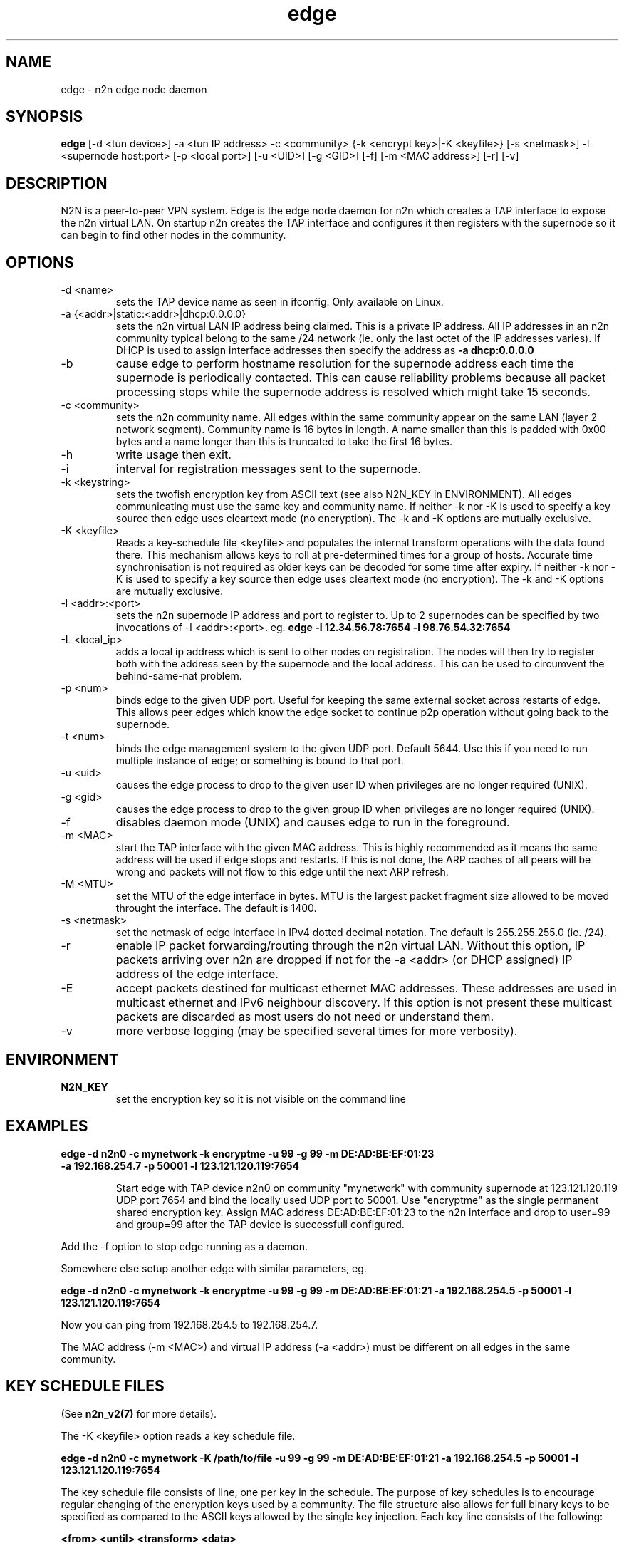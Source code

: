 .TH edge 8  "17 Mar 2010" "n2n-2.1" "SUPERUSER COMMANDS"
.SH NAME
edge \- n2n edge node daemon
.SH SYNOPSIS
.B edge
[\-d <tun device>] \-a <tun IP address> \-c <community> {\-k <encrypt key>|\-K <keyfile>} 
[\-s <netmask>] \-l <supernode host:port> 
[\-p <local port>] [\-u <UID>] [\-g <GID>] [-f] [\-m <MAC address>] [\-r] [\-v]
.SH DESCRIPTION
N2N is a peer-to-peer VPN system. Edge is the edge node daemon for n2n which
creates a TAP interface to expose the n2n virtual LAN. On startup n2n creates
the TAP interface and configures it then registers with the supernode so it can
begin to find other nodes in the community.
.PP
.SH OPTIONS
.TP
\-d <name>
sets the TAP device name as seen in ifconfig. Only available on Linux.
.TP
\-a {<addr>|static:<addr>|dhcp:0.0.0.0}
sets the n2n virtual LAN IP address being claimed. This is a private IP
address. All IP addresses in an n2n community typical belong to the same /24
network (ie. only the last octet of the IP addresses varies). If DHCP is used to
assign interface addresses then specify the address as
.B -a dhcp:0.0.0.0 
.TP
\-b
cause edge to perform hostname resolution for the supernode address each time
the supernode is periodically contacted. This can cause reliability problems
because all packet processing stops while the supernode address is resolved
which might take 15 seconds.
.TP
\-c <community>
sets the n2n community name. All edges within the same community appear on the
same LAN (layer 2 network segment). Community name is 16 bytes in length. A name
smaller than this is padded with 0x00 bytes and a name longer than this is
truncated to take the first 16 bytes.
.TP
\-h
write usage then exit.
.TP
\-i
interval for registration messages sent to the supernode.
.TP
\-k <keystring>
sets the twofish encryption key from ASCII text (see also N2N_KEY in
ENVIRONMENT). All edges communicating must use the same key and community
name. If neither -k nor -K is used to specify a key source then edge uses
cleartext mode (no encryption). The -k and -K options are mutually exclusive.
.TP
\-K <keyfile>
Reads a key-schedule file <keyfile> and populates the internal transform
operations with the data found there. This mechanism allows keys to roll at
pre-determined times for a group of hosts. Accurate time synchronisation is not
required as older keys can be decoded for some time after expiry.  If neither -k
nor -K is used to specify a key source then edge uses cleartext mode (no
encryption). The -k and -K options are mutually exclusive.
.TP
\-l <addr>:<port>
sets the n2n supernode IP address and port to register to. Up to 2 supernodes
can be specified by two invocations of -l <addr>:<port>. eg.
.B edge -l 12.34.56.78:7654 -l 98.76.54.32:7654
.
.TP
\-L <local_ip>
adds a local ip address which is sent to other nodes on registration. The nodes
will then try to register both with the address seen by the supernode and the
local address. This can be used to circumvent the behind-same-nat problem.
.TP
\-p <num>
binds edge to the given UDP port. Useful for keeping the same external socket
across restarts of edge. This allows peer edges which know the edge socket to
continue p2p operation without going back to the supernode.
.TP
\-t <num>
binds the edge management system to the given UDP port. Default 5644. Use this
if you need to run multiple instance of edge; or something is bound to that
port.
.TP
\-u <uid>
causes the edge process to drop to the given user ID when privileges are no
longer required (UNIX).
.TP
\-g <gid>
causes the edge process to drop to the given group ID when privileges are no
longer required (UNIX).
.TP
\-f
disables daemon mode (UNIX) and causes edge to run in the foreground.
.TP
\-m <MAC>
start the TAP interface with the given MAC address. This is highly recommended
as it means the same address will be used if edge stops and restarts. If this is
not done, the ARP caches of all peers will be wrong and packets will not flow to
this edge until the next ARP refresh.
.TP
\-M <MTU>
set the MTU of the edge interface in bytes. MTU is the largest packet fragment
size allowed to be moved throught the interface. The default is 1400.
.TP
\-s <netmask> 
set the netmask of edge interface in IPv4 dotted decimal notation. The default
is 255.255.255.0 (ie. /24).
.TP
\-r
enable IP packet forwarding/routing through the n2n virtual LAN. Without this
option, IP packets arriving over n2n are dropped if not for the -a <addr> (or
DHCP assigned) IP address of the edge interface.
.TP
\-E 
accept packets destined for multicast ethernet MAC addresses. These addresses
are used in multicast ethernet and IPv6 neighbour discovery. If this option is
not present these multicast packets are discarded as most users do not need or
understand them.
.TP
\-v
more verbose logging (may be specified several times for more verbosity).
.SH ENVIRONMENT
.TP
.B N2N_KEY
set the encryption key so it is not visible on the command line
.SH EXAMPLES
.TP
.B edge \-d n2n0 \-c mynetwork \-k encryptme \-u 99 \-g 99 \-m DE:AD:BE:EF:01:23 \-a 192.168.254.7 \-p 50001 \-l 123.121.120.119:7654

Start edge with TAP device n2n0 on community "mynetwork" with community
supernode at 123.121.120.119 UDP port 7654 and bind the locally used UDP port to
50001. Use "encryptme" as the single permanent shared encryption key. Assign MAC
address DE:AD:BE:EF:01:23 to the n2n interface and drop to user=99 and group=99
after the TAP device is successfull configured.
.PP
Add the -f option to stop edge running as a daemon.
.PP
Somewhere else setup another edge with similar parameters, eg.

.B edge \-d n2n0 \-c mynetwork \-k encryptme \-u 99 \-g 99 \-m DE:AD:BE:EF:01:21 \-a 192.168.254.5 \-p 50001 \-l 123.121.120.119:7654
.PP
Now you can ping from 192.168.254.5 to 192.168.254.7.
.PP
The MAC address (-m <MAC>) and virtual IP address (-a <addr>) must be different
on all edges in the same community.

.SH KEY SCHEDULE FILES
(See
.B n2n_v2(7)
for more details).

The -K <keyfile> option reads a key schedule file.

.B edge \-d n2n0 \-c mynetwork \-K /path/to/file \-u 99 \-g 99 \-m DE:AD:BE:EF:01:21 \-a 192.168.254.5 \-p 50001 \-l 123.121.120.119:7654
.PP

The key schedule file consists of line, one per key in the schedule. The purpose
of key schedules is to encourage regular changing of the encryption keys used by
a community. The file structure also allows for full binary keys to be specified
as compared to the ASCII keys allowed by the single key injection. Each key line
consists of the following:

.B <from> <until> <transform> <data>

<from> and <until> are ASCII decimal values of the UNIX times during which the
key is valid. <transform> is the index of the transform that <data> applies
to. <data> is some text which is parsed by the transform module to derive the
key for that line.

Supported <transform> values are:
.TP
2 = TwoFish
<data> has the form <SA>_<hex_key>. eg.

.B 1252327945 1252328305 2 602_3d7c7769b34b2a4812f8c0e9d87ce9

This specifies security association number 602 and a 16-octet key of numeric
value 0x3d7c7769b34b2a4812f8c0e9d87ce9. <SA> is a 32-bit unsigned integer which
is used to identify the encryption key to the receiver. The SA number is sent
unencrypted so the receiver may find the correct key from the key
schedule. <hex_key> is up to 16 octets although shorter keys are allowed.

.TP
3 = AES-CBC
<data> has the form <SA>_<hex_key>. Same rules as TwoFish.

.SH CLEARTEXT MODE
If neither 
.B -k
nor
.B -K
is specified then edge uses cleartext mode. In cleartext mode there is no
transform of the packet data it is simply encrypted. This is useful for
debugging n2n as packet contents can be seen clearly.

To prevent accidental exposure of data, edge only enters cleartext mode when no
keying parameters are specified. In the case where keying parameters are
specified but no valid keys can be determined, edge exits with an error at
startup. If all keys become invalid while running, edge continues to encode
using the last key that was valid.

.SH MANAGEMENT INTERFACE
Edge provides a very simple management system on UDP port 5644. Send a newline
to receive a status output. Send 'reload' to cause re-read of the
keyfile. Send 'stop' to cause edge to exit cleanly.

.SH EXIT STATUS
edge is a daemon and any exit is an error.
.SH AUTHORS
.TP
Richard Andrews
andrews (at) ntop.org - n2n-1 maintainer and main author of n2n-2
.TP
Luca Deri
deri (at) ntop.org - original author of n2n
.TP
Don Bindner
(--) - significant contributions to n2n-1
.SH SEE ALSO
ifconfig(8) supernode(1) tunctl(8) n2n_v2(7)
